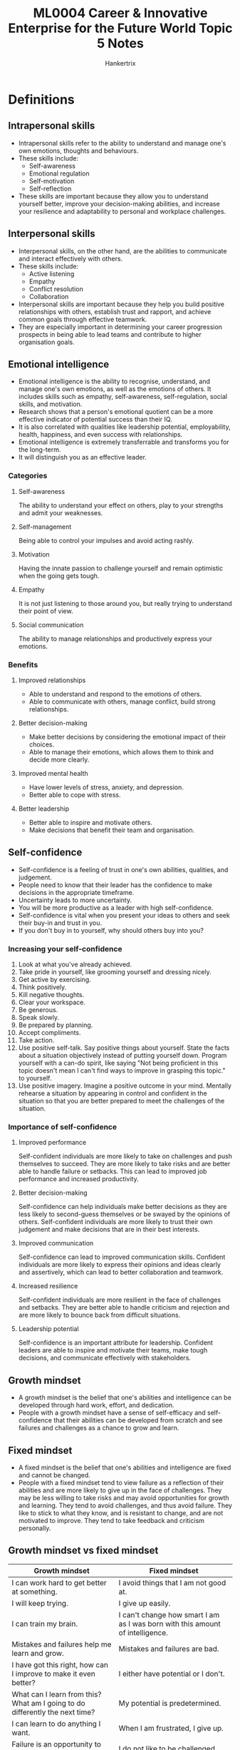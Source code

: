 #+TITLE: ML0004 Career & Innovative Enterprise for the Future World Topic 5 Notes
#+AUTHOR: Hankertrix
#+STARTUP: showeverything
#+OPTIONS: toc:2

* Definitions

** Intrapersonal skills
- Intrapersonal skills refer to the ability to understand and manage one's own emotions, thoughts and behaviours.
- These skills include:
  - Self-awareness
  - Emotional regulation
  - Self-motivation
  - Self-reflection
- These skills are important because they allow you to understand yourself better, improve your decision-making abilities, and increase your resilience and adaptability to personal and workplace challenges.

** Interpersonal skills
- Interpersonal skills, on the other hand, are the abilities to communicate and interact effectively with others.
- These skills include:
  - Active listening
  - Empathy
  - Conflict resolution
  - Collaboration
- Interpersonal skills are important because they help you build positive relationships with others, establish trust and rapport, and achieve common goals through effective teamwork.
- They are especially important in determining your career progression prospects in being able to lead teams and contribute to higher organisation goals.

** Emotional intelligence
- Emotional intelligence is the ability to recognise, understand, and manage one's own emotions, as well as the emotions of others. It includes skills such as empathy, self-awareness, self-regulation, social skills, and motivation.
- Research shows that a person's emotional quotient can be a more effective indicator of potential success than their IQ.
- It is also correlated with qualities like leadership potential, employability, health, happiness, and even success with relationships.
- Emotional intelligence is extremely transferrable and transforms you for the long-term.
- It will distinguish you as an effective leader.

*** Categories

**** Self-awareness
The ability to understand your effect on others, play to your strengths and admit your weaknesses.

**** Self-management
Being able to control your impulses and avoid acting rashly.

**** Motivation
Having the innate passion to challenge yourself and remain optimistic when the going gets tough.

**** Empathy
It is not just listening to those around you, but really trying to understand their point of view.

**** Social communication
The ability to manage relationships and productively express your emotions.

*** Benefits

**** Improved relationships
- Able to understand and respond to the emotions of others.
- Able to communicate with others, manage conflict, build strong relationships.

**** Better decision-making
- Make better decisions by considering the emotional impact of their choices.
- Able to manage their emotions, which allows them to think and decide more clearly.

**** Improved mental health
- Have lower levels of stress, anxiety, and depression.
- Better able to cope with stress.

**** Better leadership
- Better able to inspire and motivate others.
- Make decisions that benefit their team and organisation.

** Self-confidence
- Self-confidence is a feeling of trust in one's own abilities, qualities, and judgement.
- People need to know that their leader has the confidence to make decisions in the appropriate timeframe.
- Uncertainty leads to more uncertainty.
- You will be more productive as a leader with high self-confidence.
- Self-confidence is vital when you present your ideas to others and seek their buy-in and trust in you.
- If you don't buy in to yourself, why should others buy into you?

*** Increasing your self-confidence
1. Look at what you've already achieved.
2. Take pride in yourself, like grooming yourself and dressing nicely.
3. Get active by exercising.
4. Think positively.
5. Kill negative thoughts.
6. Clear your workspace.
7. Be generous.
8. Speak slowly.
9. Be prepared by planning.
10. Accept compliments.
11. Take action.
12. Use positive self-talk.
    Say positive things about yourself. State the facts about a situation objectively instead of putting yourself down. Program yourself with a can-do spirit, like saying "Not being proficient in this topic doesn't mean I can't find ways to improve in grasping this topic." to yourself.
13. Use positive imagery.
    Imagine a positive outcome in your mind. Mentally rehearse a situation by appearing in control and confident in the situation so that you are better prepared to meet the challenges of the situation.

*** Importance of self-confidence

**** Improved performance
Self-confident individuals are more likely to take on challenges and push themselves to succeed. They are more likely to take risks and are better able to handle failure or setbacks. This can lead to improved job performance and increased productivity.

**** Better decision-making
Self-confidence can help individuals make better decisions as they are less likely to second-guess themselves or be swayed by the opinions of others. Self-confident individuals are more likely to trust their own judgement and make decisions that are in their best interests.

**** Improved communication
Self-confidence can lead to improved communication skills. Confident individuals are more likely to express their opinions and ideas clearly and assertively, which can lead to better collaboration and teamwork.

**** Increased resilience
Self-confident individuals are more resilient in the face of challenges and setbacks. They are better able to handle criticism and rejection and are more likely to bounce back from difficult situations.

**** Leadership potential
Self-confidence is an important attribute for leadership. Confident leaders are able to inspire and motivate their teams, make tough decisions, and communicate effectively with stakeholders.

** Growth mindset
- A growth mindset is the belief that one's abilities and intelligence can be developed through hard work, effort, and dedication.
- People with a growth mindset have a sense of self-efficacy and self-confidence that their abilities can be developed from scratch and see failures and challenges as a chance to grow and learn.

** Fixed mindset
- A fixed mindset is the belief that one's abilities and intelligence are fixed and cannot be changed.
- People with a fixed mindset tend to view failure as a reflection of their abilities and are more likely to give up in the face of challenges. They may be less willing to take risks and may avoid opportunities for growth and learning. They tend to avoid challenges, and thus avoid failure. They like to stick to what they know, and is resistant to change, and are not motivated to improve. They tend to take feedback and criticism personally.

** Growth mindset vs fixed mindset
| Growth mindset                                                               | Fixed mindset                                                                 |
|------------------------------------------------------------------------------+-------------------------------------------------------------------------------|
| I can work hard to get better at something.                                  | I avoid things that I am not good at.                                         |
| I will keep trying.                                                          | I give up easily.                                                             |
| I can train my brain.                                                        | I can't change how smart I am as I was born with this amount of intelligence. |
| Mistakes and failures help me learn and grow.                                | Mistakes and failures are bad.                                                |
| I have got this right, how can I improve to make it even better?             | I either have potential or I don't.                                           |
| What can I learn from this? What am I going to do differently the next time? | My potential is predetermined.                                                |
| I can learn to do anything I want.                                           | When I am frustrated, I give up.                                              |
| Failure is an opportunity to grow.                                           | I do not like to be challenged.                                               |
| I am inspired by the success of others.                                      | My abilities are unchanging.                                                  |
| I can learn from feedback and get better.                                    |                                                                               |

** Adaptability
- Adaptability refers to a person's ability to adjust to changing circumstances and environments.
- It involves being flexible, open-minded, and willing to learn new things.
- People who are adaptable are able to respond effectively to new challenges and opportunities, which can help them to achieve their goals and succeed in their careers.

*** Being more adaptable
- Be flexible.
- Have a positive attitude.
- Focus on the big picture.
- Accept multiple perspectives.
- Be open to failure.
- Ask for help.

** Resilience
- Resilience refers to a person's ability to bounce back from setbacks and challenges.
- It involves being able to cope with stress, manage emotions, and maintain a positive outlook in the face of adversity.
- People who are resilient are better able to recover from setbacks, learn from their experiences, and move forward with confidence.

**** Being more resilient
- Face the facts squarely.
- Allow time for recovering
- Take the time to understand what happened.
- Start again in better shape.
- Bounce back with the attitude of growth.

** Grit
- Grit is a key component of resilience.
- Grit refers to the passion and perseverance needed to achieve your goals.
- Both grit and resilience are often used interchangeably and are developed through much effort as they are not innate qualities that you have from birth.

** Five-stage model of team building

*** Forming
- The stage when the team just comes together, which result in a lot of stress for the members.
- A charter can be helpful at this stage may be helpful to establish ground rules and clarify the objective.
- A charter is formal agreement that lays out the teams overall purpose and lays out the expectations and behaviours for each team member.
- It helps in establishing rules like required attendance and meetings.
- It can also reduce misunderstandings and serve as a regulatory device, as any team member that violates the agreed upon norms can be reminded of the group's commitments.

*** Storming
- Happens when the teams begin work.
- Conflicts often emerge about the goals and contributions of each team member, and there may also be challenges to the leader of the group.
- In this stage, leaders should openly address conflicts and emphasise the team's purpose and ground rules as established in the charter.
- At the end of this stage, the question of who will lead the team will have been resolved, and a team hierarchy is established.
- Disagreements may result in team members leaving the team due to disillusionment at the team.

*** Norming
- Team members form close relationships in this stage.
- Norms or unwritten rules about what is acceptable, take shape during this stage.

*** Performing
- The team at this stage is more focused on achieving goals instead of building relationships.
- Teams should make it a point to celebrate achievements and successes in achieving the team's overall goals.

*** Adjourning
- The team finalises their work and disbands.
- Team leaders should arrange a celebration to reward team members for having achieved their overall purpose.

*** Punctuated equilibrium
- This is common for teams that are formed with a stipulated deadline for their goals.
- The team is active initially when goals are being discussed, and then very little work takes place, until about halfway through the time period, when a flurry of activity occurs and team members scramble to meet their goals on time.
- This can be avoided if the team leader sets early benchmarks to avoid having the rush at the end of the project.

** Conflict management
- Conflict management is the process of handling and resolving disputes between individuals, groups or organisations.
- It involves identifying and addressing the underlying causes of the conflict and finding ways to reach a mutually beneficial resolution that satisfies all parties involved.
- Conflict management can occur in various settings, including personal relationships, teams, workplaces and communities.

*** Steps

**** Recognising the conflict
The first step is to identify that a conflict exists and acknowledge its presence.

**** Understanding the conflict
The next step is to understand the underlying causes of the conflict, the parties involved, and their perspectives.

**** Reframing
Look at the positive side of the situation as well as ask questions, e.g. "Have I interpreted the situation correctly?", "How can I react positively to the situation instead of showing anger?"

**** Communication
Communication is crucial in resolving conflicts. The parties involved must be willing to listen to each other's perspectives and communicate their own.

**** Negotiation
Once the parties understand each other's perspectives, they can negotiate a resolution that addresses everyone's needs.

**** Finding a solution
Finally, the parties can work together to find a mutually acceptable solution to the conflict.

** Thomas-Kilmann Conflict Management Styles (TKI)

*** Competing
- This mode involves a win-lose approach to conflict, where one party tries to assert their own interests and gain power over the other party.
- This approach may be appropriate for emergencies when time is of the essence or when you need a quick decisive decision.

*** Collaborating
- This mode involves a win-win approach to conflict, where both parties work together to find a mutually beneficial solution.
- This can be effective for complex scenarios where you need to find a new or innovative solution.
- This can also mean reframing the challenge to create a bigger space for everyone's ideas.
- This however, requires a high degree of trust, and reaching consensus can require a lot of time and effort to get everyone on board.

*** Compromising
- This mode involves a give-and-take approach to conflict, where both parties make concessions to reach a middle ground.
- It is a lose-lose scenario, where neither party really gets what they want.
- It may be appropriate for scenarios that require a temporary solution.
- However, you may fall into compromising as an easy way out.

*** Avoiding
- This mode involves a withdrawal approach to conflict, where on or both parties choose to ignore or delay the conflict.
- This works when the issue is trivial or when you have no chance of winning.
- It is also very effective when the atmosphere is emotionally-charged, and you need to create some space.

*** Accommodating
- This mode involves a yield approach to conflict, where one party sacrifices their own interests to satisfy the other party.
- This approach is effective when the other party is the expert with a better solution.
- It can also be effective for preserving future relations.

** Assertive, Aggressive and Submissive
| Type   | Assertive        | Aggressive                       | Submissive                                      |
|--------+------------------+----------------------------------+-------------------------------------------------|
| Verbal | Direct and clear | Sarcastic or abusive             | Apologetic and rambling                         |
| Tone   | Calm and sincere | Loud and abrupt                  | Quiet, muffled, tails off at the end            |
| Facial | Good eye contact | Glaring and tense                | Does not maintain eye contact, apologetic smile |
| Body   | Relaxed and open | Strong gestures, finger pointing | Nervous movements, closed                       |

** DESC model of assertiveness
1. Describe the situation
   State the cause of the conflict in objective terms. For example, "I notice you have been interrupting me when I am presenting my ideas."
2. Express your feelings
   For example, "I feel frustrated when you don't allow me the chance to elaborate on my ideas."
3. Specify what you want
   For example, "I would appreciate it if you could allow me to finish explaining my idea before you judge."
4. Consequences
   For example, "If you were to do that, it would help me a lot as I will feel supported when I share my ideas."

** Critical thinking
Critical thinking is a way of approaching a question that allows you to carefully deconstruct a situation, reveal its hidden issues, such as bias and manipulation, to make the best decisions.

** Value proposition canvas

*** Customer profile
- Jobs that your customer is trying to get done.
  - Functional like getting from one place to another.
  - Social like impressing friends and colleagues.
  - Emotional like getting peace of mind.
- Pains which annoy your customers while trying to get a job done.
  - Pains are negative outcomes that customers hope to avoid, like dissatisfaction with existing solutions, or frustrations, ricks or obstacles related to performing a job.
- Gains
  - Gains describe how customers measure the success of a job well done.
  - Gains are the positive outcomes that customers hope to achieve, like concrete results, benefits and even aspirations.

*** Value map
- Product and services your value proposition builds on.
- Describe in which way these products, services and features are pain relievers, like how they eliminate, reduce or minimise pains customers care about.
- Outline in which way these products, services and features are gain creators, like how they produce, increase or maximise outcomes and benefits that your customers expect, desire or would be surprised by.

** Lifelong learning
Lifelong learning is self-initiated self education for personal and professional development.

*** Reasons to learn for personal development
1. Increase knowledge or skills in a hobby.
2. Learn a new skill that can enhance your life.
3. Learn how to interact with people better.
4. Learn how to take care of yourself better.

*** Reasons to learn for professional development
1. Get into the position they desire.
2. Be indispensable to their employers.
3. Learn other skills to get new jobs.

*** Benefits
1. Lifelong learning can renew self-motivation.
2. You get to discover your personal interests.
3. Your self-confidence improves.
4. Lifelong learning can challenge your ideas and beliefs.

*** How to be a lifelong learner
1. Make a list of what you want to learn.
2. Choose one thing you want to learn and identify the resources available.
3. Structure in some time in your day to learn. Make sure it's realistic.
4. Make a commitment and try to learn every day if possible.

*** Tips
- Set aside time for learning instead of being caught up with the daily grind of life.
- Do one new thing or a different thing every day. For example, try a new dish instead of just sticking to your favourite food, walk a different route back home.
- Set yourself learning goals. For example learn a new language or a new exercise activity.
- Be curious to learn what it took for successful people to succeed so that you can learn from how they overcame challenges.

* Life skills
- Both intrapersonal and interpersonal skills are critical for your career success as they can help you *build relationships with colleagues and clients*.
- Skills like communication, teamwork, conflict management skills and empathy can help you build strong relationships with the people you work with and build yourself more *professional credibility* in your workplace. Nowadays, peer feedback has an increasing importance to your career success as negative feedback is a clear indication your peers do not have respect for you, nor see you as fit to lead them.
- Effective business communication and presentation skills will *increase your chances to be hired, increase your ability to win stakeholders over to your agenda and convince others of your potential leadership skills*.
- Intrapersonal skills like emotional intelligence, self-confidence, and growth mindset, can help you *manage stress and stay motivated* in your workplace which can be a stressful environment. Critical thinking and problem-solving skills and resilience can help you manage stress and stay motivated in the face of challenges instead of you just quitting and job-hopping when the going gets tough. By doing so, you will prove to the bosses that you are capable of positions of higher responsibility which come with more stress.
- Having a strong sense of curiosity and passion for continuous learning are all the more important in this VUCA (volatility, uncertainty, complexity and ambiguity) world where we could all become stagnant and even made redundant in our jobs if we do not *continually adapt and thrive* in the ever-changing times.

* Communication skills

** Reasons

*** Building relationships
- Effective communication skills are essential for building positive relationships with colleagues, supervisors, and clients.
- It can be helpful to build trust, respect, and rapport, which can lead to more productive and collaborative working relationships.

*** Resolving conflicts
- Effective communication skills are essential for resolving conflicts in the workplace.
- It can help to de-escalate tensions, find common ground, and reach a resolution that is satisfactory to all parties.

*** Problem-solving
- Effective communication is essential for problem-solving.
- It allows individuals to gather information, understand the perspectives of others, and develop effective solutions to problems.

*** Enhancing productivity
- Effective communication can enhance productivity in the workplace.
- It can help to streamline processes, clarify expectations, and ensure that everyone is on the same page.

** Tips

*** Listening
- Being a good listener is the most advised way to communicate as you know what has been said.
- Pay attention.
- Ask clarifying questions.
- Rephrase what the other person said to ensure understanding.
- Repeat the steps above as needed.

*** Friendliness
- Being friendly and creating an open environment go a long way in workplace communications.
- Smile, but only if it is genuine.
- Being friendly lets people feel like they can and should talk to you.
- Personalise whenever possible as it makes you more approachable.

*** Open-mindedness
- Being open-minded is the ability to consider other points of view without staunchly sticking to your own.
- Open-minded people are not married to their own ideas, which opens communication channels and makes idea workshopping possible.
- This makes everyone feel valid and supported.
- Adopt a policy of listening to reasoning before every decision is made.
- Use phrases like:
  - This is my reasoning. Can you explain yours, and then we can agree on which we should go with?
  - Can you help me understand your point of view?

*** Feedback
- Giving feedback is a critical skill in every workplace.
- Without feedback, workers cannot know whether their methods are effective or need improvement.
- Try not to focus on "buts", like:
  - I liked the layout of this presentation, but your content wasn't right.
- Use the compliment sandwich, like:
  - The presentation was great visually, and I really liked the layout. Once we work on elevating the content, it'll be perfect. Since you already have such a great organisation of the ideas, we should be able to punch the content up easily.

*** Non-verbal communication
- Accounts for 70 - 93% of communication.
- People get up to 93% of a message even when we are silent, even if it's not the one we think we are sending.
- Learning how to leverage non-verbal communication properly, we can ensure we are sending the right message.
- Making and maintain eye-contact to show that you are paying attention, but don't stare.
- If they're not looking at you, and you've been looking longer than 5 seconds, you're staring.
- Relax your stance, uncross your arms, relax your shoulders, and pay attention to what your face is doing.

*** Communicate effectively
- Remember that you are not the only participant in conversations or communication.
- The other person needs to be considered for communication to consider both parties viewpoints, ideas, and development.

** Tips for active listening

*** Speak less, listen more
- Try to spend 20% of your time talking while 80% listening to the other person.
- Ask open-ended questions like the 5 Ws (What? Where? Which? Who? Why?) and 1 H (How?) such as "How do you feel..." to encourage the other person to talk more.

*** Maintain eye contact
- Put aside your phone as checking your messages while having a conversation is disrespectful to the other person.
- This will ensure that you have full eye contact with the other person instead of having your eyes on your phone.

*** Reflect on the other person's feelings
- The other person is more likely to feel "heard" when you use words like "I sense that you feel upset about..."
- You can also paraphrase what the other person said, e.g. "Just now you shared that..." and "Let me know if I understood you correctly..."

*** Show positive body language
- You can show postiive body language by nodding your head from time to time and leaning forward as a sign of interest in what the other person is saying.

* Business communication skills

** Reasons

*** Builds professionalism
Effective communication skills are essential for building a professional image in the workplace. As a fresh graduate or intern, it is important to convey professionalism in your communication, including emails, presentations, and conversations with colleagues. By communicating effectively, they can demonstrate their ability to work well in a team, and be an asset to the company.

*** Builds relationships
Effective communication helps to build relationships with colleagues, supervisors, and clients. By communicating clearly and respectfully, fresh graduates and interns can build trust, credibility, and rapport with others.

*** Enhances problem-solving
Effective communication is essential for problem-solving in the workplace. By communicating clearly and asking questions, fresh graduates and interns can identify problems, brainstorm solutions, and work collaboratively to find the best course of action.

*** Helps to adapt to company culture
Effective communication helps to adapt to the culture of the workplace. By communicating appropriately and understanding the norms of the organisation, fresh graduates and interns can integrate into the team and work more effectively.

** Business emails
- Pay attention to the purpose of the writing, the audience (is the writing for your bosses, colleagues of the same or below you, or to people outside your organisation) and the tone which should always be respectful and not overly casual as this lack of formality may be misconstrued as tough, demanding or unintentionally disrespectful.
- All business emails should be direct, clear and easy to read.
- The formality can vary depending on your company, your readers, your subject, or other factors.
- Always stay professional and choose your words carefully.
- The subject line should be brief and descriptive.
- Consider using the carbon copy (CC) field for readers who do not need to respond.
- Make your greeting brief and friendly, and address the recipient by name if you know it.
- Use the first name to be more informal, and the last name to be more formal.
- Start with the main point in the body of your email and keep it concise and focused on your readers.
- Include a call to action if you need a response to your email.
- Be sure to mention any attachments in your email.
- Offer a quick farewell and provide your name and contact information.

** Presentation skills

*** Tips for a presentation opener
1. Give a confident introduction.
   - Stand still.
   - Bring your inflection down to show confidence.
2. Give your credentials.
   - Tell your audience why you are the best person to deliver this presentation and what you have to offer them.
   - State your credentials as a solution to a problem.
   - You know how some people have this problem? Well I provide the solution to this problem.
3. Deliver your hook.
   - Get your audience to feel something, either more happy, more successful or more free.
   - I'm going to show you... and fill in the rest with something that is going to make your audience feel happier, more successful or more free.
   - Write down the reason your presentation will make your audience happier, more successful or more free.
4. Introduce your agenda.
   - Show your audience the takeaways for your presentation.
   - Don't read the slides and summarise what you'll be doing.
   - Do this by mentioning the number of takeaways you'll be giving them and paraphrasing the goal of your presentation.
5. Give a credible statement.
   - Give relevant or compelling data to your audience to support your message.
   - Your audience will start to trust you and will think that you know what you are talking about.

*** Tips to become a better presenter

**** Focus on the audience
- What will your audience think, feel and do as a result of listening to you?

**** Delete all excess text from your slides
- Nobody reads the text.
- It sends a signal to your audience to start daydreaming.
- Use powerful images and pictures to get your message across.

**** Keep it simple
- Less is more, keep only what really matters in your presentation and nothing more.
- Repeating something 3 times can be really effective.

**** Always rehearse
- Rehearse in front of the bathroom mirror, or anywhere else for that matter.

**** Make friends with people at the venue
- Get to the venue early and make friends with them.
- Learn their names and ask them for help and advice.
- Ask politely for a soundcheck and to view your presentation on the big screen.

**** Dress to impress
- Be smart.
- Err on the smart side, even when dressing smart-casual.

**** Be comfortable
- Be comfortable with yourself and don't try to be someone else.
- Be authentic and be yourself.

**** Stand still
- Don't weave or prowl the stage.
- Lock your hips and imagine your feet are stuck to the floor.

**** Tell a story
- Tell the audience a story.
- Engage in a conversation with the audience, and only then should you talk about targets and measurable goals.
- Use anecdotes or personal stories to illustrate your points and make your presentation more relatable.

**** Be enthusiastic
- People will forgive you for any imperfections or omissions in your presentation if you seem enthusiastic.

**** Know your audience
- Understand the demographics, expectations, and interests of your audience to tailor your presentation accordingly.

**** Use body language
- Your body language can convey as much as your words.
- Maintain eye contact, use hand gestures, and vary your tone of voice to make your presentation more dynamic.

**** Be confident
- Believe in yourself and your message.
- Speak clearly, stand tall, and smile to show your audience that you are confident and knowledgeable.

**** Manage your time
- Stick to your allotted time and be respectful of your audience's time.

**** Engage your audience
- Encourage participation, ask questions and invite feedback to keep your audience engaged throughout your presentation.

* Critical thinking and problem-solving skills
Critical thinking and problem-solving skills are essential for success in all areas of life, including personal, academic, and professional endeavours. These skills enable individuals to analyse, evaluate, synthesise information, make informed decisions, and solve complex problems effectively.

** Improving your critical thinking skills

*** Formulate your question
- Know what you are looking for.
- Know what you are trying to achieve.
- Have a clear idea of what you want.

*** Gather your information
- There is a lot of information out there, so having a clear idea of what you want will help you determine what is relevant.
- It helps you weigh different options, moving you closer to a decision that meets your goal.

*** Apply the information
- Ask critical questions, such as:
  - What concepts are at work?
  - What assumptions exists?
  - Is my interpretation of the information logically sound?
  - What is shaping my approach to this situation?

*** Consider the implication
- Think about the consequences of your actions and any unintended consequences.

*** Explore other points of view
- Exploring the full spectrum of viewpoints might explain why certain things that don't seem valid to you might appeal to others.
- This allows you to explore alternatives and evaluate your own choices, and ultimately help you make more informed decisions.

** Steps to problem-solve
1. Be aware of the problematic situation and define the context and problem as accurately as possible.
2. List existing knowledge about the problem, like what we know based on our existing knowledge and experiences (what we know).
3. Identify unknown elements and generate questions about the problem (questions we have).
4. Build new knowledge on unknown elements through research (what do we need to research).
5. Make connections between the information collected and come up with a potential solution.

** 7-step problem-solving by Dr Shoji Shiba
1. Definition
   - What is the real problem?
2. Data collection
   - What is going on?
3. Cause analysis
   - Why does the problem exist?
4. Solution planning and implementation
5. Evaluation of effects
   - Check if the implemented solution works, if it didn't, go back to step 1.
6. Standardisation
   - Try to generalise the solution and apply it to other areas where it makes sense.
7. Evaluation of processes
   - How did we solve this problem?
   - What did we do well?
   - What should we do differently next time?

** Design process for problem-solving
1. Observing the world to ask an interesting question.
   - Observing the way people live their lives and asking:
     - Why does somebody do this? And not that?
     - Why is someone struggling with this problem?
2. Ideation
   - Take the insights and imagine ideas.
3. Prototype.
4. Test it.
5. Storytelling.
   - Explain to people why your idea is interesting.
6. Repeat until you get something that works.
